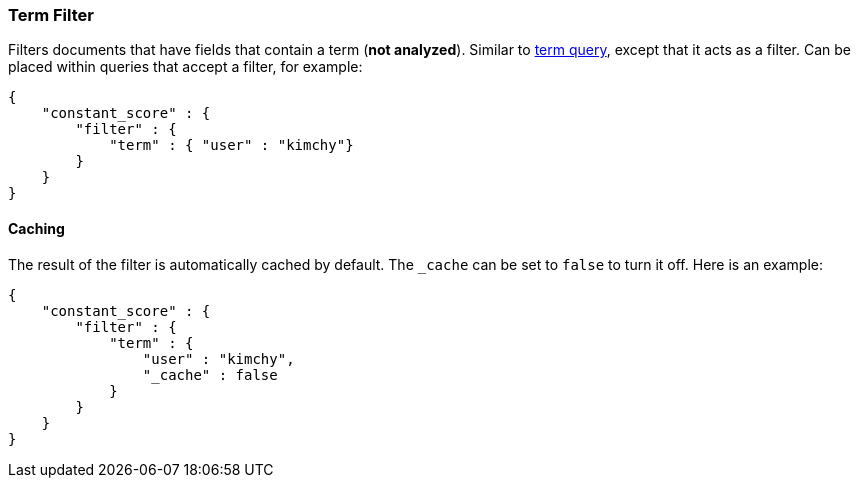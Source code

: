 [[query-dsl-term-filter]]
=== Term Filter

Filters documents that have fields that contain a term (*not analyzed*).
Similar to <<query-dsl-term-query,term query>>,
except that it acts as a filter. Can be placed within queries that
accept a filter, for example:

[source,js]
--------------------------------------------------
{
    "constant_score" : {
        "filter" : {
            "term" : { "user" : "kimchy"}
        }
    }
}
--------------------------------------------------

[float]
==== Caching

The result of the filter is automatically cached by default. The
`_cache` can be set to `false` to turn it off. Here is an example:

[source,js]
--------------------------------------------------
{
    "constant_score" : {
        "filter" : {
            "term" : { 
                "user" : "kimchy",
                "_cache" : false
            }
        }
    }
}
--------------------------------------------------
